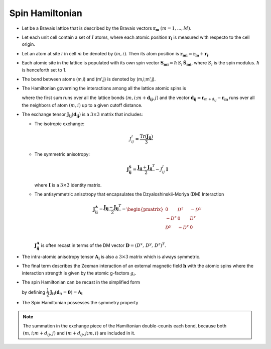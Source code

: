 .. _user-guide_methods_spinham:

****************
Spin Hamiltonian
****************

.. dropdown:: Notation used on this page

  * .. include:: page-notations/vector.inc
  * .. include:: page-notations/unit-vector.inc
  * .. include:: page-notations/matrix.inc
  * .. include:: page-notations/bra-ket.inc
  * .. include:: page-notations/reference-frame.inc
  * .. include:: page-notations/transpose-complex-conjugate.inc
  * .. include:: page-notations/trace.inc

* Let be a Bravais lattice that is described by the Bravais vectors
  :math:`\boldsymbol{r_m}` :math:`(m = 1, ..., M)`.

* Let each unit cell contain a set of :math:`I` atoms, where each atomic position
  :math:`\boldsymbol{r_i}` is measured  with respecto to the cell origin.

* Let an atom at site :math:`i` in cell :math:`m` be denoted by :math:`(m,i)`.
  Then its atom position is
  :math:`\boldsymbol{r_{mi}} = \boldsymbol{r_m} + \boldsymbol{r_i}`.

* Each atomic site in the lattice is populated with its own spin vector
  :math:`\boldsymbol{S_{mi}} = \hbar \,S_i\, \boldsymbol{\hat{S}_{mi}}`,
  where :math:`S_i` is the spin modulus. :math:`\hbar` is henceforth set to 1.

* The bond between atoms (m,i) and (m',j) is denoted by (m,i;m',j).

* The Hamiltonian governing the interactions among all the lattice atomic spins is

  .. include:: repeated-formulas/hamiltonian-on-site-separate-any-classic.inc

  where the first sum runs over all the lattice bonds
  :math:`(m,i;m+\boldsymbol{d_{i j}},j)` and the vector
  :math:`\boldsymbol{d_{ij}} = \boldsymbol{r}_{m+d_{ij}} - \boldsymbol{r_m}`
  runs over all the neighbors of atom :math:`(m,i)` up to a given cutoff distance.

* The exchange tensor :math:`\boldsymbol{J_{ij}}(\boldsymbol{d_{ij}})` is a :math:`3\times3` matrix that includes:

  * The isotropic exchange:

  .. math::

    J_{ij}^{I} = \dfrac{\mathrm{Tr}(\boldsymbol{J_{ij}})}{3}

  * The symmetric anisotropy:

    .. math::
      \boldsymbol{J_{ij}^{S}} = \dfrac{\boldsymbol{J_{ij}} + \boldsymbol{J_{ij}}^T}{2} - J_{ij}^{I}\, \boldsymbol{I}

    where :math:`\boldsymbol{I}` is a :math:`3\times 3` identity matrix.

  * The antisymmetric anisotropy that encapsulates the Dzyaloshinskii-Moriya
    (DM) Interaction

    .. math::
      \boldsymbol{J_{ij}^{A}} = \dfrac{\boldsymbol{J_{ij}} - \boldsymbol{J_{ij}}^T}{2}
      =
      \begin{pmatrix}
        0    & D^z  & -D^y \\
        -D^z & 0    & D^x  \\
        D^y  & -D^x & 0    \\
      \end{pmatrix}

    :math:`\boldsymbol{J_{ij}^{A}}` is often recast in terms of the DM
    vector :math:`\boldsymbol{D} = (D^x,\,D^y,\,D^z)^T`.

* The intra-atomic anisotropy tensor :math:`\boldsymbol{A_i}` is also
  a :math:`3\times3` matrix which is always symmetric.

* The final term describes the Zeeman interaction of an external magnetic field
  :math:`\boldsymbol{h}` with the atomic spins where the interaction strength is
  given by the atomic g-factors :math:`g_i`.

* The spin Hamiltonian can be recast in the simplified form

  .. include:: repeated-formulas/hamiltonian-main-any.inc

  by defining
  :math:`\dfrac{1}{2}\boldsymbol{J_{ii}}(\boldsymbol{d}_{ii}=\boldsymbol{0})=\boldsymbol{A_i}`


* The Spin Hamiltonian possesses the symmetry property

  .. include:: repeated-formulas/spinham-parameter-symmetries.inc

.. note::

  The summation in the exchange piece of the Hamiltonian double-counts each bond,
  because both :math:`(m,i; m+d_{ij},j)` and
  :math:`(m+d_{ij},j; m,i)` are included in it.

.. dropdown:: Bra-ket notation

  .. math::
    H = \dfrac{1}{2} \sum_{m, \boldsymbol{d_{ij}}, i, j}
    \langle S_{mi}\vert xyz\rangle
    \langle xyz \vert J_{ij}(\boldsymbol{d_{ij}})\vert xyz \rangle
    \langle xyz \vert S_{m+d_{ij},j} \rangle
    + \mu_B \langle H \vert xyz\rangle\sum_{m,i} g_i
    \langle xyz\vert S_{mi} \rangle
